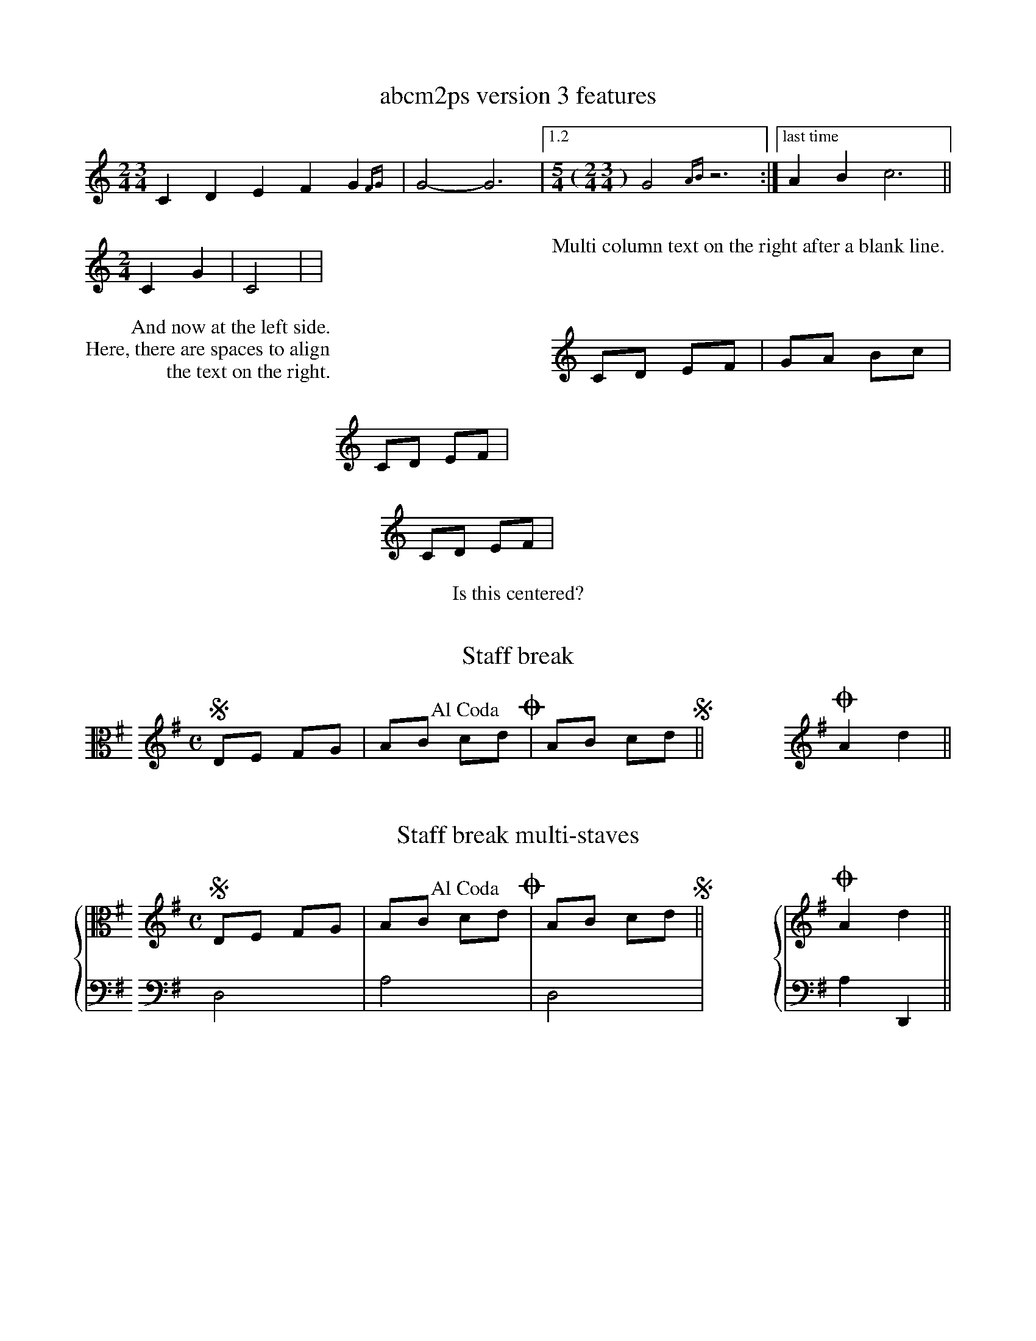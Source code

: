 %%deco alcoda 3 dacs 20 0 0 Al Coda

X:1
T:abcm2ps version 3 features
M:2/4 3/4
K:C
C2D2 E2F2G2{FG}|G4-G6|1.2[M:5/4 (2/4 3/4)]G4{AB}z6:|["last time"A2B2 c6||
%%multicol start
%%rightmargin 11.5cm
[M:2/4]C2G2|C4|//|
%%multicol new
%%leftmargin 11.5cm
%%begintext

Multi column text on the right after a blank line.
%%endtext
%%multicol end
%%multicol start
%%rightmargin 11.5cm
%%begintext
         And now at the left side.
Here, there are spaces to align
                the text on the right.
%%endtext
%%multicol new
%%leftmargin 11.5cm
CD EF|GA Bc|
%%multicol end
%
%%leftmargin 7cm
%%rightmargin 11cm
CD EF|
%%leftmargin 11cm
%%rightmargin 7cm
CD EF|
% restore the left and right margins
%%leftmargin 1.78cm
%%rightmargin 1.78cm
%%center Is this centered?

X:2
T:Staff break
M:none
L:1/8
K:G clef=C
%%staffbreak 0.2cm
[K:G clef=treble][M:C]SDE FG|AB !alcoda!cdO|AB cdS||\
%%staffbreak 2cm
[K:G clef=treble]OA2d2||

X:3
T:Staff break multi-staves
M:none
L:1/8
%%staves {1 2}
K:G
V:1 clef=C
%%staffbreak 0.2cm
V:2 clef=F
%%staffbreak 0.2cm
V:1
[K:G clef=treble][M:C]SDE FG|AB !alcoda!cdO|AB cdS||\
V:2
[K:G clef=bass]D,4|A,4|D,4|
V:1
%%staffbreak 2cm
[K:G clef=treble]OA2d2||
V:2
%%staffbreak 2cm
[K:G clef=bass]A,2D,,2||
